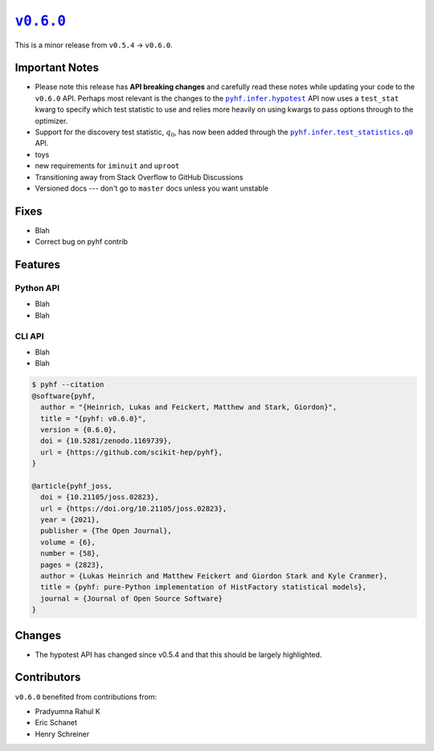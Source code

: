|release v0.6.0|_
=================

This is a minor release from ``v0.5.4`` → ``v0.6.0``.

Important Notes
---------------

* Please note this release has **API breaking changes** and carefully read these
  notes while updating your code to the ``v0.6.0`` API.
  Perhaps most relevant is the changes to the |hypotest API|_ API now uses a
  ``test_stat`` kwarg to specify which test statistic to use and relies more
  heavily on using kwargs to pass options through to the optimizer.
* Support for the discovery test statistic, :math:`q_{0}`, has now been added through
  the |q0 API|_ API.
* toys
* new requirements for ``iminuit`` and ``uproot``
* Transitioning away from Stack Overflow to GitHub Discussions
* Versioned docs --- don't go to ``master`` docs unless you want unstable

Fixes
-----

* Blah
* Correct bug on pyhf contrib

Features
--------

Python API
~~~~~~~~~~

* Blah
* Blah

CLI API
~~~~~~~

* Blah
* Blah

.. code-block:: shell

   $ pyhf --citation
   @software{pyhf,
     author = "{Heinrich, Lukas and Feickert, Matthew and Stark, Giordon}",
     title = "{pyhf: v0.6.0}",
     version = {0.6.0},
     doi = {10.5281/zenodo.1169739},
     url = {https://github.com/scikit-hep/pyhf},
   }

   @article{pyhf_joss,
     doi = {10.21105/joss.02823},
     url = {https://doi.org/10.21105/joss.02823},
     year = {2021},
     publisher = {The Open Journal},
     volume = {6},
     number = {58},
     pages = {2823},
     author = {Lukas Heinrich and Matthew Feickert and Giordon Stark and Kyle Cranmer},
     title = {pyhf: pure-Python implementation of HistFactory statistical models},
     journal = {Journal of Open Source Software}
   }

Changes
-------

* The hypotest API has changed since v0.5.4 and that this should be largely highlighted.

Contributors
------------

``v0.6.0`` benefited from contributions from:

* Pradyumna Rahul K
* Eric Schanet
* Henry Schreiner

.. |release v0.6.0| replace:: ``v0.6.0``
.. _`release v0.6.0`: https://github.com/scikit-hep/pyhf/releases/tag/v0.6.0

.. |hypotest API| replace:: ``pyhf.infer.hypotest``
.. _`hypotest API`: https://pyhf.readthedocs.io/en/v0.6.0/_generated/pyhf.infer.hypotest.html

.. |q0 API| replace:: ``pyhf.infer.test_statistics.q0``
.. _`q0 API`: https://pyhf.readthedocs.io/en/v0.6.0/_generated/pyhf.infer.test_statistics.q0.html

